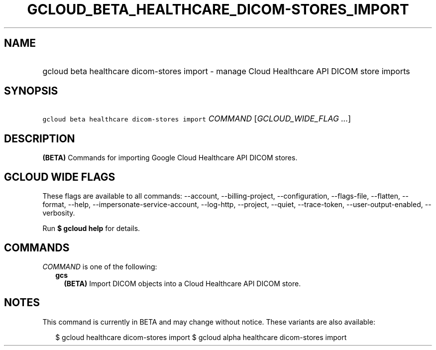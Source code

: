 
.TH "GCLOUD_BETA_HEALTHCARE_DICOM\-STORES_IMPORT" 1



.SH "NAME"
.HP
gcloud beta healthcare dicom\-stores import \- manage Cloud Healthcare API DICOM store imports



.SH "SYNOPSIS"
.HP
\f5gcloud beta healthcare dicom\-stores import\fR \fICOMMAND\fR [\fIGCLOUD_WIDE_FLAG\ ...\fR]



.SH "DESCRIPTION"

\fB(BETA)\fR Commands for importing Google Cloud Healthcare API DICOM stores.



.SH "GCLOUD WIDE FLAGS"

These flags are available to all commands: \-\-account, \-\-billing\-project,
\-\-configuration, \-\-flags\-file, \-\-flatten, \-\-format, \-\-help,
\-\-impersonate\-service\-account, \-\-log\-http, \-\-project, \-\-quiet,
\-\-trace\-token, \-\-user\-output\-enabled, \-\-verbosity.

Run \fB$ gcloud help\fR for details.



.SH "COMMANDS"

\f5\fICOMMAND\fR\fR is one of the following:

.RS 2m
.TP 2m
\fBgcs\fR
\fB(BETA)\fR Import DICOM objects into a Cloud Healthcare API DICOM store.


.RE
.sp

.SH "NOTES"

This command is currently in BETA and may change without notice. These variants
are also available:

.RS 2m
$ gcloud healthcare dicom\-stores import
$ gcloud alpha healthcare dicom\-stores import
.RE

